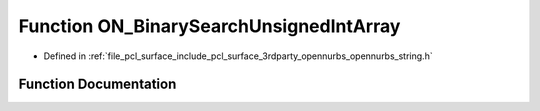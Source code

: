 .. _exhale_function_opennurbs__string_8h_1a867f420c9f40f54b2bd6c1c306bce475:

Function ON_BinarySearchUnsignedIntArray
========================================

- Defined in :ref:`file_pcl_surface_include_pcl_surface_3rdparty_opennurbs_opennurbs_string.h`


Function Documentation
----------------------


.. doxygenfunction:: ON_BinarySearchUnsignedIntArray(unsigned int, const unsigned int *, size_t)
